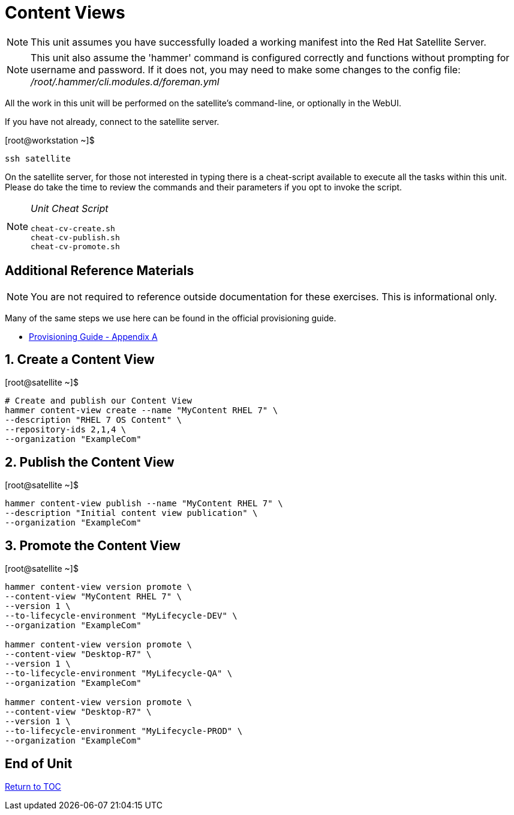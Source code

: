 :sectnums:
:sectnumlevels: 3
ifdef::env-github[]
:tip-caption: :bulb:
:note-caption: :information_source:
:important-caption: :heavy_exclamation_mark:
:caution-caption: :fire:
:warning-caption: :warning:
endif::[]

= Content Views

NOTE: This unit assumes you have successfully loaded a working manifest into the Red Hat Satellite Server.

NOTE: This unit also assume the 'hammer' command is configured correctly and functions without prompting for username and password.  If it does not, you may need to make some changes to the config file: _/root/.hammer/cli.modules.d/foreman.yml_

All the work in this unit will be performed on the satellite's command-line, or optionally in the WebUI.

If you have not already, connect to the satellite server.

.[root@workstation ~]$ 
----
ssh satellite
----

On the satellite server, for those not interested in typing there is a cheat-script available to execute all the tasks within this unit.  Please do take the time to review the commands and their parameters if you opt to invoke the script.

[NOTE]
====
_Unit Cheat Script_
----
cheat-cv-create.sh
cheat-cv-publish.sh
cheat-cv-promote.sh
----
====


[discrete]
== Additional Reference Materials

NOTE: You are not required to reference outside documentation for these exercises.  This is informational only.

Many of the same steps we use here can be found in the official provisioning guide.

    * link:https://access.redhat.com/documentation/en-us/red_hat_satellite/6.4/html/provisioning_guide/initialization_script_for_provisioning_examples[Provisioning Guide - Appendix A]

== Create a Content View

.[root@satellite ~]$ 
----
# Create and publish our Content View
hammer content-view create --name "MyContent RHEL 7" \
--description "RHEL 7 OS Content" \
--repository-ids 2,1,4 \
--organization "ExampleCom"
----

== Publish the Content View

.[root@satellite ~]$ 
----
hammer content-view publish --name "MyContent RHEL 7" \
--description "Initial content view publication" \
--organization "ExampleCom"
----

== Promote the Content View

.[root@satellite ~]$ 
----
hammer content-view version promote \
--content-view "MyContent RHEL 7" \
--version 1 \
--to-lifecycle-environment "MyLifecycle-DEV" \
--organization "ExampleCom"

hammer content-view version promote \
--content-view "Desktop-R7" \
--version 1 \
--to-lifecycle-environment "MyLifecycle-QA" \
--organization "ExampleCom"

hammer content-view version promote \
--content-view "Desktop-R7" \
--version 1 \
--to-lifecycle-environment "MyLifecycle-PROD" \
--organization "ExampleCom"

----


[discrete]
== End of Unit

link:../SAT6-Workshop.adoc#toc[Return to TOC]

////
Always end files with a blank line to avoid include problems.
////
